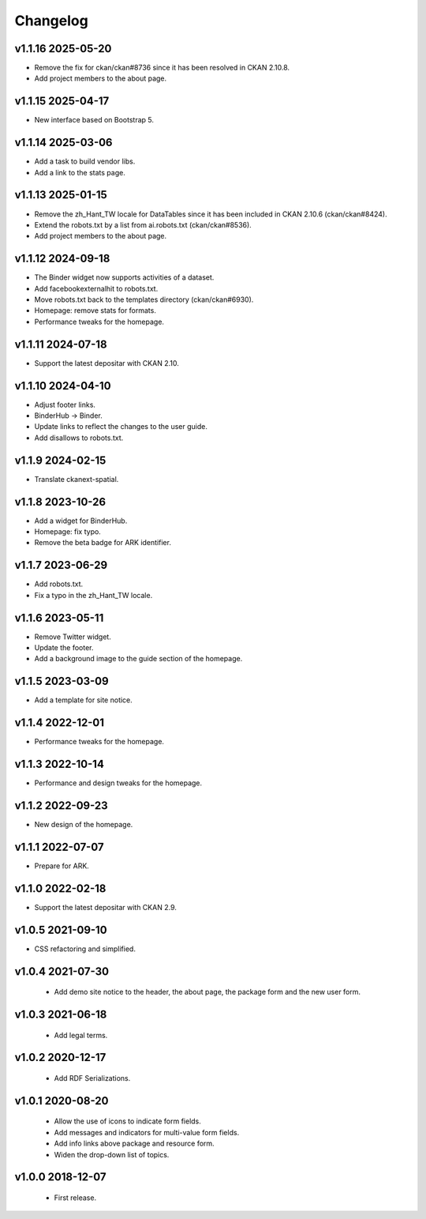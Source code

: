 ---------
Changelog
---------

v1.1.16 2025-05-20
==================

* Remove the fix for ckan/ckan#8736 since it has been resolved in CKAN 2.10.8.
* Add project members to the about page.

v1.1.15 2025-04-17
==================

* New interface based on Bootstrap 5.

v1.1.14 2025-03-06
==================

* Add a task to build vendor libs.
* Add a link to the stats page.

v1.1.13 2025-01-15
==================

* Remove the zh_Hant_TW locale for DataTables since it has been included in CKAN 2.10.6 (ckan/ckan#8424).
* Extend the robots.txt by a list from ai.robots.txt (ckan/ckan#8536).
* Add project members to the about page.

v1.1.12 2024-09-18
==================

* The Binder widget now supports activities of a dataset.
* Add facebookexternalhit to robots.txt.
* Move robots.txt back to the templates directory (ckan/ckan#6930).
* Homepage: remove stats for formats.
* Performance tweaks for the homepage.

v1.1.11 2024-07-18
==================

* Support the latest depositar with CKAN 2.10.

v1.1.10 2024-04-10
==================

* Adjust footer links.
* BinderHub → Binder.
* Update links to reflect the changes to the user guide.
* Add disallows to robots.txt.

v1.1.9 2024-02-15
=================

* Translate ckanext-spatial.

v1.1.8 2023-10-26
=================

* Add a widget for BinderHub.
* Homepage: fix typo.
* Remove the beta badge for ARK identifier.

v1.1.7 2023-06-29
=================

* Add robots.txt.
* Fix a typo in the zh_Hant_TW locale.

v1.1.6 2023-05-11
=================

* Remove Twitter widget.
* Update the footer.
* Add a background image to the guide section of the homepage.

v1.1.5 2023-03-09
=================

* Add a template for site notice.

v1.1.4 2022-12-01
=================

* Performance tweaks for the homepage.

v1.1.3 2022-10-14
=================

* Performance and design tweaks for the homepage.

v1.1.2 2022-09-23
=================

* New design of the homepage.

v1.1.1 2022-07-07
=================

* Prepare for ARK.

v1.1.0 2022-02-18
=================

* Support the latest depositar with CKAN 2.9.

v1.0.5 2021-09-10
=================

* CSS refactoring and simplified.

v1.0.4 2021-07-30
=================

 * Add demo site notice to the header, the about page, the package form and the new user form.

v1.0.3 2021-06-18
=================

 * Add legal terms.

v1.0.2 2020-12-17
=================

 * Add RDF Serializations.

v1.0.1 2020-08-20
=================

 * Allow the use of icons to indicate form fields.
 * Add messages and indicators for multi-value form fields.
 * Add info links above package and resource form.
 * Widen the drop-down list of topics.

v1.0.0 2018-12-07
=================

 * First release.
